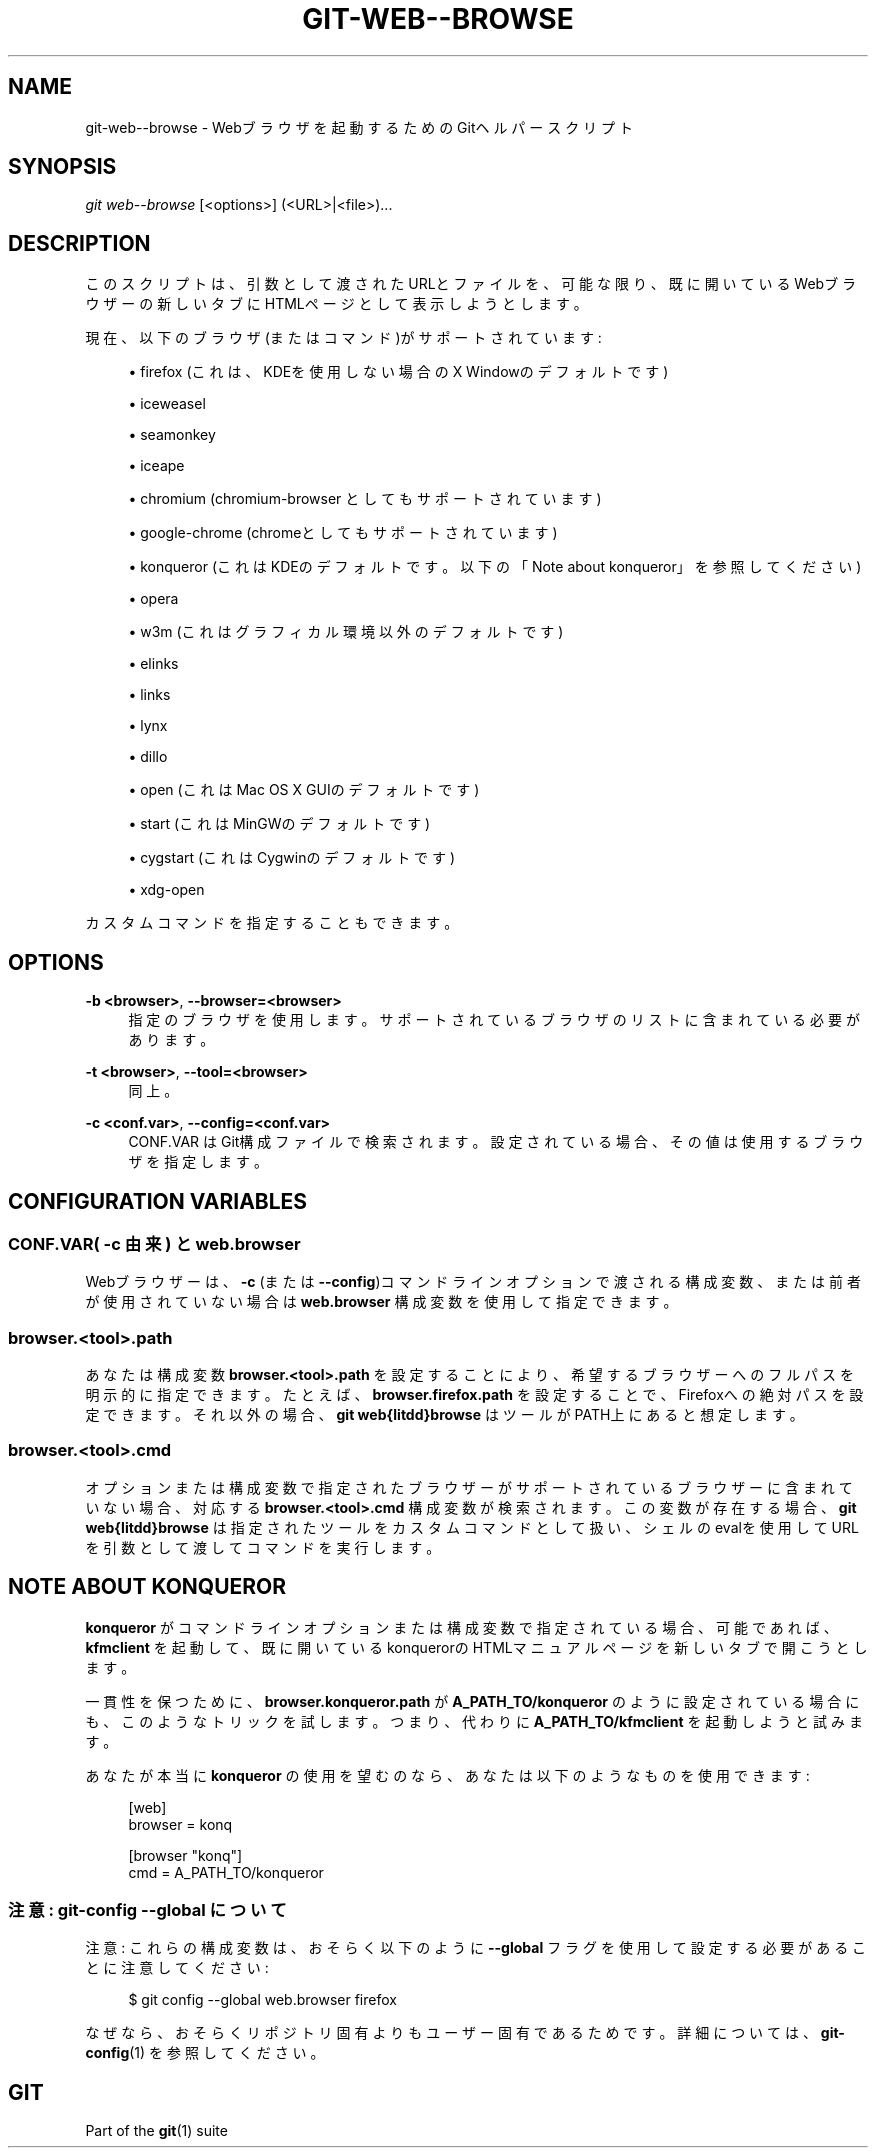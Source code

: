 '\" t
.\"     Title: git-web--browse
.\"    Author: [FIXME: author] [see http://docbook.sf.net/el/author]
.\" Generator: DocBook XSL Stylesheets v1.79.1 <http://docbook.sf.net/>
.\"      Date: 12/10/2022
.\"    Manual: Git Manual
.\"    Source: Git 2.38.0.rc1.238.g4f4d434dc6.dirty
.\"  Language: English
.\"
.TH "GIT\-WEB\-\-BROWSE" "1" "12/10/2022" "Git 2\&.38\&.0\&.rc1\&.238\&.g" "Git Manual"
.\" -----------------------------------------------------------------
.\" * Define some portability stuff
.\" -----------------------------------------------------------------
.\" ~~~~~~~~~~~~~~~~~~~~~~~~~~~~~~~~~~~~~~~~~~~~~~~~~~~~~~~~~~~~~~~~~
.\" http://bugs.debian.org/507673
.\" http://lists.gnu.org/archive/html/groff/2009-02/msg00013.html
.\" ~~~~~~~~~~~~~~~~~~~~~~~~~~~~~~~~~~~~~~~~~~~~~~~~~~~~~~~~~~~~~~~~~
.ie \n(.g .ds Aq \(aq
.el       .ds Aq '
.\" -----------------------------------------------------------------
.\" * set default formatting
.\" -----------------------------------------------------------------
.\" disable hyphenation
.nh
.\" disable justification (adjust text to left margin only)
.ad l
.\" -----------------------------------------------------------------
.\" * MAIN CONTENT STARTS HERE *
.\" -----------------------------------------------------------------
.SH "NAME"
git-web--browse \- Webブラウザを起動するためのGitヘルパースクリプト
.SH "SYNOPSIS"
.sp
.nf
\fIgit web\-\-browse\fR [<options>] (<URL>|<file>)\&...
.fi
.sp
.SH "DESCRIPTION"
.sp
このスクリプトは、引数として渡されたURLとファイルを、可能な限り、既に開いているWebブラウザーの新しいタブにHTMLページとして表示しようとします。
.sp
現在、以下のブラウザ(またはコマンド)がサポートされています:
.sp
.RS 4
.ie n \{\
\h'-04'\(bu\h'+03'\c
.\}
.el \{\
.sp -1
.IP \(bu 2.3
.\}
firefox (これは、KDEを使用しない場合のX Windowのデフォルトです)
.RE
.sp
.RS 4
.ie n \{\
\h'-04'\(bu\h'+03'\c
.\}
.el \{\
.sp -1
.IP \(bu 2.3
.\}
iceweasel
.RE
.sp
.RS 4
.ie n \{\
\h'-04'\(bu\h'+03'\c
.\}
.el \{\
.sp -1
.IP \(bu 2.3
.\}
seamonkey
.RE
.sp
.RS 4
.ie n \{\
\h'-04'\(bu\h'+03'\c
.\}
.el \{\
.sp -1
.IP \(bu 2.3
.\}
iceape
.RE
.sp
.RS 4
.ie n \{\
\h'-04'\(bu\h'+03'\c
.\}
.el \{\
.sp -1
.IP \(bu 2.3
.\}
chromium (chromium\-browser としてもサポートされています)
.RE
.sp
.RS 4
.ie n \{\
\h'-04'\(bu\h'+03'\c
.\}
.el \{\
.sp -1
.IP \(bu 2.3
.\}
google\-chrome (chromeとしてもサポートされています)
.RE
.sp
.RS 4
.ie n \{\
\h'-04'\(bu\h'+03'\c
.\}
.el \{\
.sp -1
.IP \(bu 2.3
.\}
konqueror (これはKDEのデフォルトです。以下の「Note about konqueror」を参照してください)
.RE
.sp
.RS 4
.ie n \{\
\h'-04'\(bu\h'+03'\c
.\}
.el \{\
.sp -1
.IP \(bu 2.3
.\}
opera
.RE
.sp
.RS 4
.ie n \{\
\h'-04'\(bu\h'+03'\c
.\}
.el \{\
.sp -1
.IP \(bu 2.3
.\}
w3m (これはグラフィカル環境以外のデフォルトです)
.RE
.sp
.RS 4
.ie n \{\
\h'-04'\(bu\h'+03'\c
.\}
.el \{\
.sp -1
.IP \(bu 2.3
.\}
elinks
.RE
.sp
.RS 4
.ie n \{\
\h'-04'\(bu\h'+03'\c
.\}
.el \{\
.sp -1
.IP \(bu 2.3
.\}
links
.RE
.sp
.RS 4
.ie n \{\
\h'-04'\(bu\h'+03'\c
.\}
.el \{\
.sp -1
.IP \(bu 2.3
.\}
lynx
.RE
.sp
.RS 4
.ie n \{\
\h'-04'\(bu\h'+03'\c
.\}
.el \{\
.sp -1
.IP \(bu 2.3
.\}
dillo
.RE
.sp
.RS 4
.ie n \{\
\h'-04'\(bu\h'+03'\c
.\}
.el \{\
.sp -1
.IP \(bu 2.3
.\}
open (これはMac OS X GUIのデフォルトです)
.RE
.sp
.RS 4
.ie n \{\
\h'-04'\(bu\h'+03'\c
.\}
.el \{\
.sp -1
.IP \(bu 2.3
.\}
start (これはMinGWのデフォルトです)
.RE
.sp
.RS 4
.ie n \{\
\h'-04'\(bu\h'+03'\c
.\}
.el \{\
.sp -1
.IP \(bu 2.3
.\}
cygstart (これはCygwinのデフォルトです)
.RE
.sp
.RS 4
.ie n \{\
\h'-04'\(bu\h'+03'\c
.\}
.el \{\
.sp -1
.IP \(bu 2.3
.\}
xdg\-open
.RE
.sp
カスタムコマンドを指定することもできます。
.SH "OPTIONS"
.PP
\fB\-b <browser>\fR, \fB\-\-browser=<browser>\fR
.RS 4
指定のブラウザを使用します。サポートされているブラウザのリストに含まれている必要があります。
.RE
.PP
\fB\-t <browser>\fR, \fB\-\-tool=<browser>\fR
.RS 4
同上。
.RE
.PP
\fB\-c <conf\&.var>\fR, \fB\-\-config=<conf\&.var>\fR
.RS 4
CONF\&.VAR はGit構成ファイルで検索されます。設定されている場合、その値は使用するブラウザを指定します。
.RE
.SH "CONFIGURATION VARIABLES"
.SS "CONF\&.VAR( \fB\-c\fR 由来) と web\&.browser"
.sp
Webブラウザーは、 \fB\-c\fR (または \fB\-\-config\fR)コマンドラインオプションで渡される構成変数、または前者が使用されていない場合は \fBweb\&.browser\fR 構成変数を使用して指定できます。
.SS "browser\&.<tool>\&.path"
.sp
あなたは構成変数 \fBbrowser\&.<tool>\&.path\fR を設定することにより、希望するブラウザーへのフルパスを明示的に指定できます。たとえば、 \fBbrowser\&.firefox\&.path\fR を設定することで、Firefoxへの絶対パスを設定できます。それ以外の場合、 \fBgit web{litdd}browse\fR はツールがPATH上にあると想定します。
.SS "browser\&.<tool>\&.cmd"
.sp
オプションまたは構成変数で指定されたブラウザーがサポートされているブラウザーに含まれていない場合、対応する \fBbrowser\&.<tool>\&.cmd\fR 構成変数が検索されます。 この変数が存在する場合、 \fBgit web{litdd}browse\fR は指定されたツールをカスタムコマンドとして扱い、シェルのevalを使用してURLを引数として渡してコマンドを実行します。
.SH "NOTE ABOUT KONQUEROR"
.sp
\fBkonqueror\fR がコマンドラインオプションまたは構成変数で指定されている場合、可能であれば、 \fBkfmclient\fR を起動して、既に開いているkonquerorのHTMLマニュアルページを新しいタブで開こうとします。
.sp
一貫性を保つために、 \fBbrowser\&.konqueror\&.path\fR が \fBA_PATH_TO/konqueror\fR のように設定されている場合にも、このようなトリックを試します。 つまり、代わりに \fBA_PATH_TO/kfmclient\fR を起動しようと試みます。
.sp
あなたが本当に \fBkonqueror\fR の使用を望むのなら、あなたは以下のようなものを使用できます:
.sp
.if n \{\
.RS 4
.\}
.nf
        [web]
                browser = konq

        [browser "konq"]
                cmd = A_PATH_TO/konqueror
.fi
.if n \{\
.RE
.\}
.sp
.SS "注意: \fBgit\-config \-\-global\fR について"
.sp
注意: これらの構成変数は、おそらく以下のように \fB\-\-global\fR フラグを使用して設定する必要があることに注意してください:
.sp
.if n \{\
.RS 4
.\}
.nf
$ git config \-\-global web\&.browser firefox
.fi
.if n \{\
.RE
.\}
.sp
.sp
なぜなら、おそらくリポジトリ固有よりもユーザー固有であるためです。詳細については、 \fBgit-config\fR(1) を参照してください。
.SH "GIT"
.sp
Part of the \fBgit\fR(1) suite
